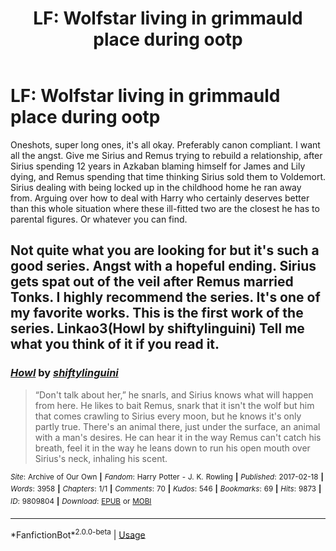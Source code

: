#+TITLE: LF: Wolfstar living in grimmauld place during ootp

* LF: Wolfstar living in grimmauld place during ootp
:PROPERTIES:
:Author: punkhora
:Score: 1
:DateUnix: 1585566150.0
:DateShort: 2020-Mar-30
:FlairText: Request
:END:
Oneshots, super long ones, it's all okay. Preferably canon compliant. I want all the angst. Give me Sirius and Remus trying to rebuild a relationship, after Sirius spending 12 years in Azkaban blaming himself for James and Lily dying, and Remus spending that time thinking Sirius sold them to Voldemort. Sirius dealing with being locked up in the childhood home he ran away from. Arguing over how to deal with Harry who certainly deserves better than this whole situation where these ill-fitted two are the closest he has to parental figures. Or whatever you can find.


** Not quite what you are looking for but it's such a good series. Angst with a hopeful ending. Sirius gets spat out of the veil after Remus married Tonks. I highly recommend the series. It's one of my favorite works. This is the first work of the series. Linkao3(Howl by shiftylinguini) Tell me what you think of it if you read it.
:PROPERTIES:
:Author: inside_a_mind
:Score: 1
:DateUnix: 1585668963.0
:DateShort: 2020-Mar-31
:END:

*** [[https://archiveofourown.org/works/9809804][*/Howl/*]] by [[https://www.archiveofourown.org/users/shiftylinguini/pseuds/shiftylinguini][/shiftylinguini/]]

#+begin_quote
  “Don't talk about her,” he snarls, and Sirius knows what will happen from here. He likes to bait Remus, snark that it isn't the wolf but him that comes crawling to Sirius every moon, but he knows it's only partly true. There's an animal there, just under the surface, an animal with a man's desires. He can hear it in the way Remus can't catch his breath, feel it in the way he leans down to run his open mouth over Sirius's neck, inhaling his scent.
#+end_quote

^{/Site/:} ^{Archive} ^{of} ^{Our} ^{Own} ^{*|*} ^{/Fandom/:} ^{Harry} ^{Potter} ^{-} ^{J.} ^{K.} ^{Rowling} ^{*|*} ^{/Published/:} ^{2017-02-18} ^{*|*} ^{/Words/:} ^{3958} ^{*|*} ^{/Chapters/:} ^{1/1} ^{*|*} ^{/Comments/:} ^{70} ^{*|*} ^{/Kudos/:} ^{546} ^{*|*} ^{/Bookmarks/:} ^{69} ^{*|*} ^{/Hits/:} ^{9873} ^{*|*} ^{/ID/:} ^{9809804} ^{*|*} ^{/Download/:} ^{[[https://archiveofourown.org/downloads/9809804/Howl.epub?updated_at=1545890026][EPUB]]} ^{or} ^{[[https://archiveofourown.org/downloads/9809804/Howl.mobi?updated_at=1545890026][MOBI]]}

--------------

*FanfictionBot*^{2.0.0-beta} | [[https://github.com/tusing/reddit-ffn-bot/wiki/Usage][Usage]]
:PROPERTIES:
:Author: FanfictionBot
:Score: 1
:DateUnix: 1585668972.0
:DateShort: 2020-Mar-31
:END:
